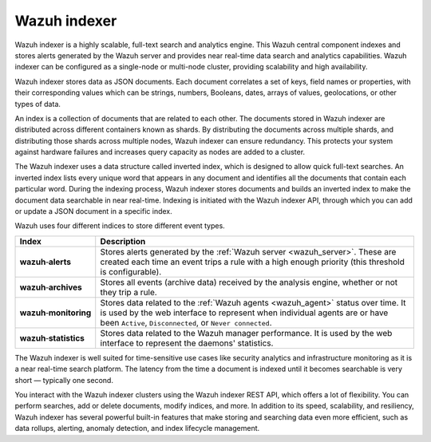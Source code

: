 .. Copyright (C) 2021 Wazuh, Inc.

Wazuh indexer
=============

Wazuh indexer is a highly scalable, full-text search and analytics engine. This Wazuh central component indexes and stores alerts generated by the Wazuh server and provides near real-time data search and analytics capabilities. Wazuh indexer can be configured as a single-node or multi-node cluster, providing scalability and high availability. 

Wazuh indexer stores data as JSON documents. Each document correlates a set of keys, field names or properties, with their corresponding values which can be strings, numbers, Booleans, dates, arrays of values, geolocations, or other types of data.

An index is a collection of documents that are related to each other. The documents stored in Wazuh indexer are distributed across different containers known as shards. By distributing the documents across multiple shards, and distributing those shards across multiple nodes, Wazuh indexer can ensure redundancy. This protects your system against hardware failures and increases query capacity as nodes are added to a cluster. 

.. thumbnail:: ../../images/getting_started/elasticsearch.png
    :alt: Wazuh indexer cluster
    :align: center


The Wazuh indexer uses a data structure called inverted index, which is designed to allow quick full-text searches. An inverted index lists every unique word that appears in any document and identifies all the documents that contain each particular word. During the indexing process, Wazuh indexer stores documents and builds an inverted index to make the document data searchable in near real-time. Indexing is initiated with the Wazuh indexer API, through which you can add or update a JSON document in a specific index.

Wazuh uses four different indices to store different event types.

.. |--| unicode:: U+02011 .. non-breaking dash
   :trim:

+---------------------------------+--------------------------------------------------------------------------------------------------------------------------------------------------------------------------------------------------------------------------------+ 
| Index                           | Description                                                                                                                                                                                                                    |
+=================================+================================================================================================================================================================================================================================+
| **wazuh** |--| **alerts**       | Stores alerts generated by the :ref:`Wazuh server <wazuh_server>`. These are created each time an event trips a rule with a high enough priority (this threshold is configurable).                                             |
+---------------------------------+--------------------------------------------------------------------------------------------------------------------------------------------------------------------------------------------------------------------------------+ 
| **wazuh** |--| **archives**     | Stores all events (archive data) received by the analysis engine, whether or not they trip a rule.                                                                                                                             |
+---------------------------------+--------------------------------------------------------------------------------------------------------------------------------------------------------------------------------------------------------------------------------+ 
| **wazuh** |--| **monitoring**   | Stores data related to the :ref:`Wazuh agents <wazuh_agent>` status over time. It is used by the web interface to represent when individual agents are or have been ``Active``, ``Disconnected``, or ``Never connected``.      |
+---------------------------------+--------------------------------------------------------------------------------------------------------------------------------------------------------------------------------------------------------------------------------+ 
| **wazuh** |--| **statistics**   | Stores data related to the Wazuh manager performance. It is used by the web interface to represent the daemons' statistics.                                                                                                    |
+---------------------------------+--------------------------------------------------------------------------------------------------------------------------------------------------------------------------------------------------------------------------------+ 


The Wazuh indexer is well suited for time-sensitive use cases like security analytics and infrastructure monitoring as it is a near real-time search platform. The latency from the time a document is indexed until it becomes searchable is very short — typically one second.

You interact with the Wazuh indexer clusters using the Wazuh indexer REST API, which offers a lot of flexibility. You can perform searches, add or delete documents, modify indices, and more. In addition to its speed, scalability, and resiliency, Wazuh indexer has several powerful built-in features that make storing and searching data even more efficient, such as data rollups, alerting, anomaly detection, and index lifecycle management.
